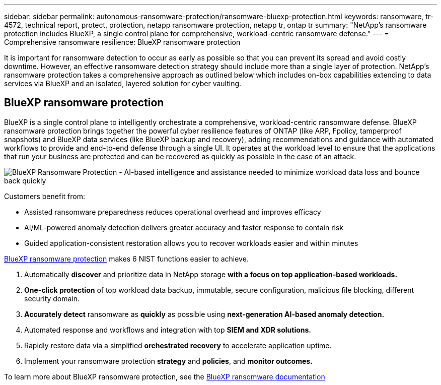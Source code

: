 ---
sidebar: sidebar
permalink: autonomous-ransomware-protection/ransomware-bluexp-protection.html
keywords: ransomware, tr-4572, technical report, protect, protection, netapp ransomware protection, netapp tr, ontap tr
summary: "NetApp's ransomware protection includes BlueXP, a single control plane for comprehensive, workload-centric ransomware defense."
---
= Comprehensive ransomware resilience: BlueXP ransomware protection

:hardbreaks:
:nofooter:
:icons: font
:linkattrs:
:imagesdir: ../media/

[.lead]
It is important for ransomware detection to occur as early as possible so that you can prevent its spread and avoid costly downtime. However, an effective ransomware detection strategy should include more than a single layer of protection. NetApp's ransomware protection takes a comprehensive approach as outlined below which includes on-box capabilities extending to data services via BlueXP and an isolated, layered solution for cyber vaulting.

== BlueXP ransomware protection
BlueXP is a single control plane to intelligently orchestrate a comprehensive, workload-centric ransomware defense. BlueXP ransomware protection brings together the powerful cyber resilience features of ONTAP (like ARP, Fpolicy, tamperproof snapshots) and BlueXP data services (like BlueXP backup and recovery), adding recommendations and guidance with automated workflows to provide and end-to-end defense through a single UI. It operates at the workload level to ensure that the applications that run your business are protected and can be recovered as quickly as possible in the case of an attack.

image:image8.png[BlueXP Ransomware Protection - AI-based intelligence and assistance needed to minimize workload data loss and bounce back quickly]

Customers benefit from:

* Assisted ransomware preparedness reduces operational overhead and improves efficacy
* AI/ML-powered anomaly detection delivers greater accuracy and faster response to contain risk
* Guided application-consistent restoration allows you to recover workloads easier and within minutes

https://www.netapp.com/bluexp/ransomware-protection/[BlueXP ransomware protection^] makes 6 NIST functions easier to achieve.

. Automatically *discover* and prioritize data in NetApp storage *with a focus on top application-based workloads.*
. *One-click protection* of top workload data backup, immutable, secure configuration, malicious file blocking, different security domain.
. *Accurately detect* ransomware as *quickly* as possible using *next-generation AI-based anomaly detection.*
. Automated response and workflows and integration with top *SIEM and XDR solutions.*
. Rapidly restore data via a simplified *orchestrated recovery* to accelerate application uptime.
. Implement your ransomware protection *strategy* and *policies*, and *monitor outcomes​.*

To learn more about BlueXP ransomware protection, see the https://docs.netapp.com/us-en/bluexp-ransomware-protection/index.html[BlueXP ransomware documentation^]
